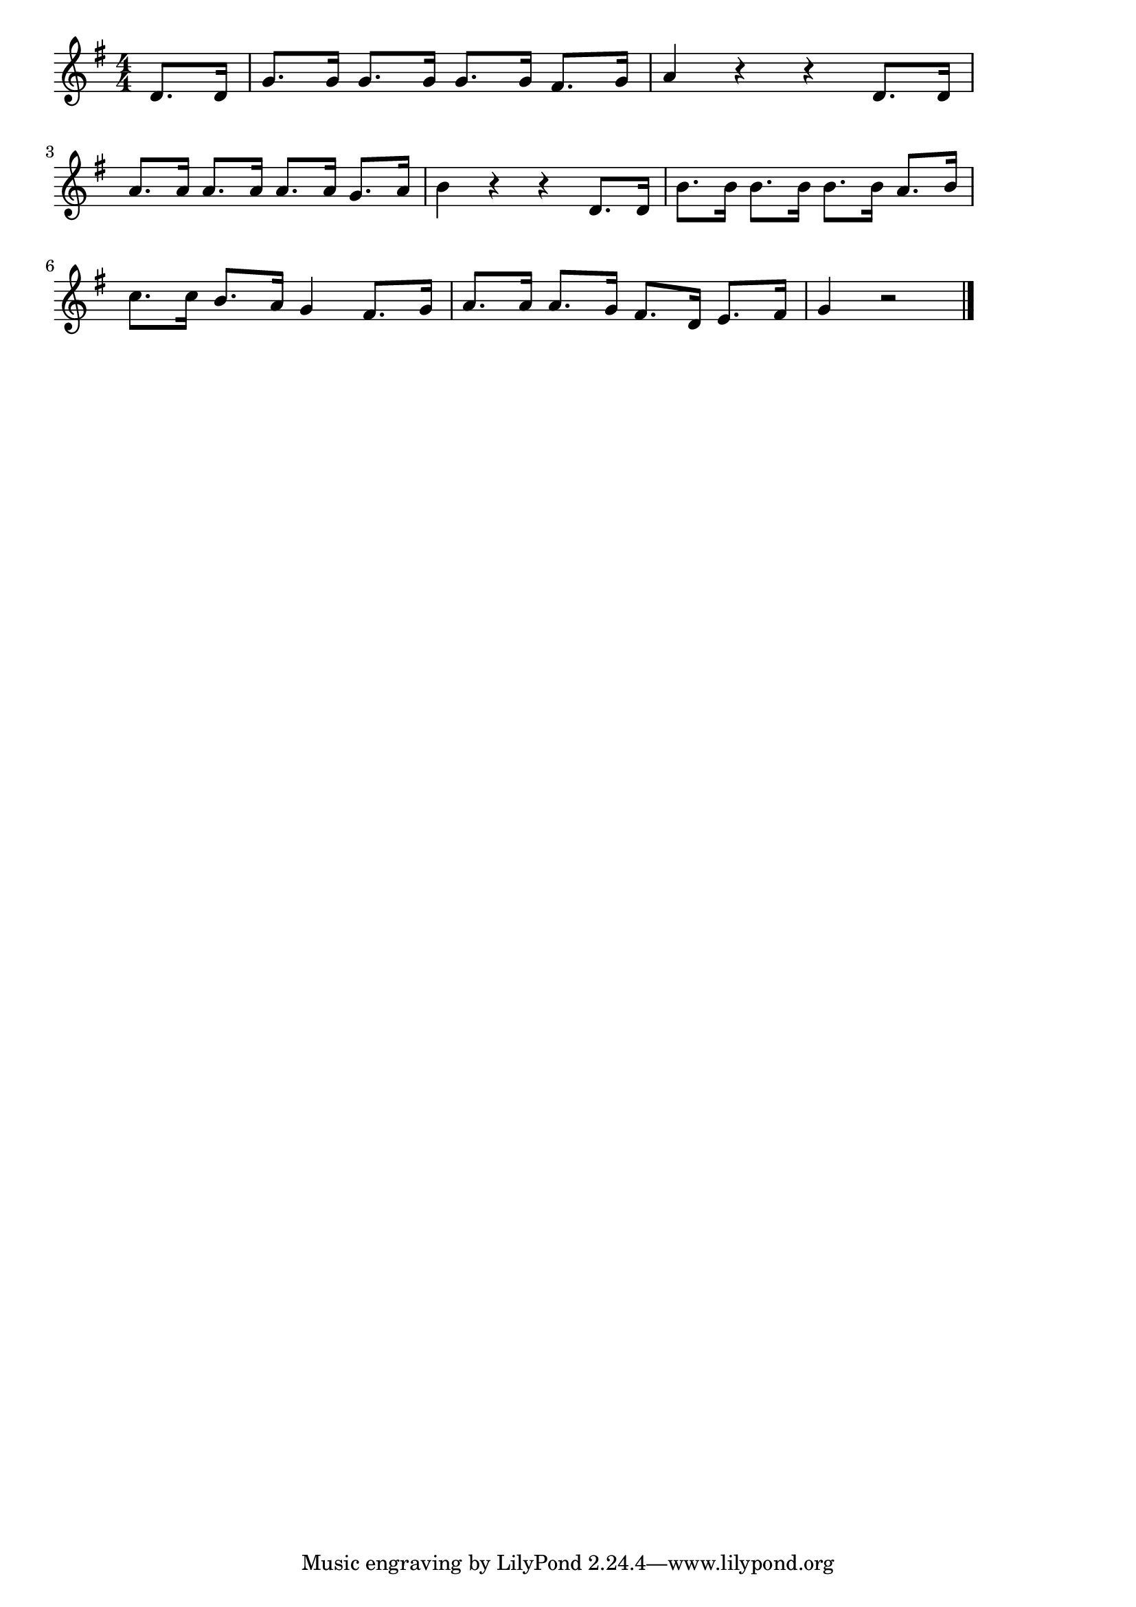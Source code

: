 \version "2.18.2"

% 幸せなら手をたたこう(しあわせならてをたたこう)

\score {

\layout {
line-width = #170
indent = 0\mm
}

\relative c' {
\key g \major
\time 4/4
\set Score.tempoHideNote = ##t
\tempo 4=110
\numericTimeSignature

\partial 4
d8. d16 |
g8. g16 g8. g16 g8. g16 fis8. g16 
a4 r r d,8. d16 |
\break
a'8. a16 a8. a16 a8. a16 g8. a16 |
b4 r r d,8. d16 |
b'8. b16 b8. b16 b8. b16 a8. b16 |
\break
c8. c16 b8. a16 g4 fis8. g16 
a8. a16 a8. g16 fis8. d16 e8. fis16 |
g4 r2

\bar "|."
}

\midi {}

}
